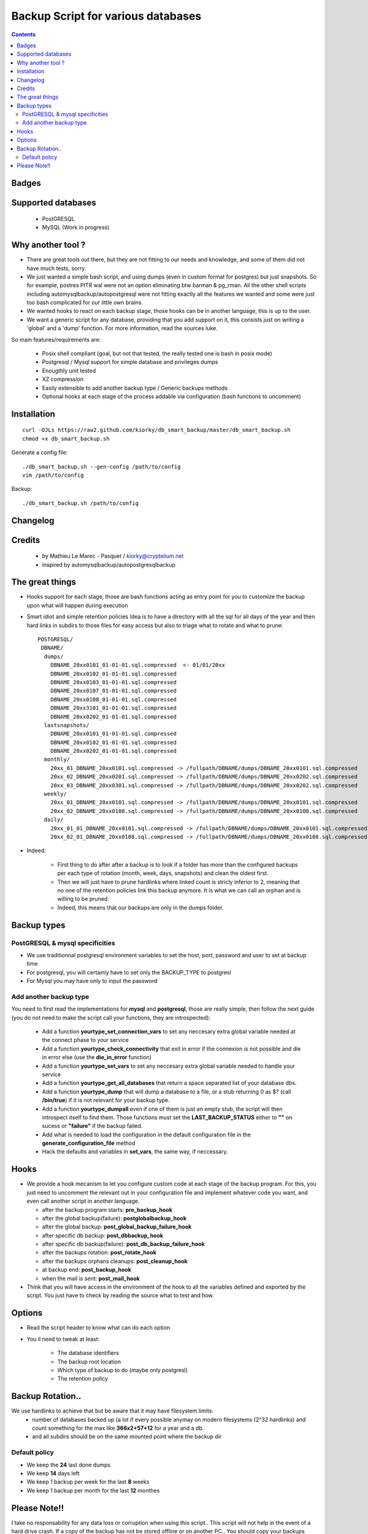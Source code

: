 =====================================================
Backup Script for various databases
=====================================================

.. contents::


Badges
------

.. image:: https://secure.travis-ci.org/kiorky/db_smart_backup.png
    :target: http://travis-ci.org/kiorky/db_smart_backup

Supported databases
-------------------
    - PostGRESQL
    - MySQL (Work in progress)

Why another tool ?
--------------------
- There are great tools out there, but they are not fitting to our needs and
  knowledge, and some of them did not have much tests, sorry.
- We just wanted a simple bash script, and using dumps (even in custom format
  for postgres) but just snapshots. So for example, postres PITR wal were not an
  option eliminating btw barman & pg_rman. All the other shell scripts including
  automysqlbackup/autopostgresql were not fitting exactly all the features we
  wanted and some were just too bash complicated for our little own brains.
- We wanted hooks to react on each backup stage, those hooks can be in another
  language, this is up to the user.
- We want a generic script for any database, providing that you add support on
  it, this consists just on writing a 'global' and a 'dump' function. For more
  information, read the sources luke.


So main features/requirements are:

    - Posix shell compliant (goal, but not that tested, the really tested one
      is bash in posix mode)
    - Postgresql / Mysql support for simple database and privileges
      dumps
    - Enougthly unit tested
    - XZ compression
    - Easily extensible to add another backup type / Generic backups methods
    - Optional hooks at each stage of the process addable via configuration
      (bash functions to uncomment)


Installation
------------
::

    curl -OJLs https://raw2.github.com/kiorky/db_smart_backup/master/db_smart_backup.sh
    chmod +x db_smart_backup.sh

Generate a config file::

    ./db_smart_backup.sh --gen-config /path/to/config
    vim /path/to/config

Backup::

    ./db_smart_backup.sh /path/to/config


Changelog
----------

Credits
-------------
  - by Mathieu Le Marec - Pasquet / kiorky@cryptelium.net
  - inspired by automysqlbackup/autopostgresqlbackup

The great things
-----------------
- Hooks support for each stage, those are bash functions acting as entry point
  for you to customize the backup upon what will happen during execution
- Smart idiot and simple retention policies
  Idea is to have a directory with all the sql for all days of the year
  and then hard links in subdirs to those files for easy access
  but also to triage what to rotate and what to prune::

    POSTGRESQL/
     DBNAME/
      dumps/
        DBNAME_20xx0101_01-01-01.sql.compressed  <- 01/01/20xx
        DBNAME_20xx0102_01-01-01.sql.compressed
        DBNAME_20xx0103_01-01-01.sql.compressed
        DBNAME_20xx0107_01-01-01.sql.compressed
        DBNAME_20xx0108_01-01-01.sql.compressed
        DBNAME_20xx3101_01-01-01.sql.compressed
        DBNAME_20xx0202_01-01-01.sql.compressed
      lastsnapshots/
        DBNAME_20xx0101_01-01-01.sql.compressed
        DBNAME_20xx0102_01-01-01.sql.compressed
        DBNAME_20xx0202_01-01-01.sql.compressed
      monthly/
        20xx_01_DBNAME_20xx0101.sql.compressed -> /fullpath/DBNAME/dumps/DBNAME_20xx0101.sql.compressed
        20xx_02_DBNAME_20xx0201.sql.compressed -> /fullpath/DBNAME/dumps/DBNAME_20xx0202.sql.compressed
        20xx_03_DBNAME_20xx0301.sql.compressed -> /fullpath/DBNAME/dumps/DBNAME_20xx0202.sql.compressed
      weekly/
        20xx_01_DBNAME_20xx0101.sql.compressed -> /fullpath/DBNAME/dumps/DBNAME_20xx0101.sql.compressed
        20xx_02_DBNAME_20xx0108.sql.compressed -> /fullpath/DBNAME/dumps/DBNAME_20xx0108.sql.compressed
      daily/
        20xx_01_01_DBNAME_20xx0101.sql.compressed -> /fullpath/DBNAME/dumps/DBNAME_20xx0101.sql.compressed
        20xx_02_01_DBNAME_20xx0108.sql.compressed -> /fullpath/DBNAME/dumps/DBNAME_20xx0108.sql.compressed

- Indeed:

    - First thing to do after after a backup is to look if a folder has more than the
      configured backups per each type of rotation (month, week, days, snapshots)
      and clean the oldest first.
    - Then we will just have to prune hardlinks where linked count is stricly inferior to 2,
      meaning that no one of the retention policies link this backup anymore. It
      is what we can call an orphan and is willing to be pruned.
    - Indeed, this means that our backups are only in the dumps folder.




Backup types
-------------
PostGRESQL & mysql specificities
++++++++++++++++++++++++++++++++++++++++
- We use traditionnal postgresql environment variables to set the host, port, password and user to set at backup
  time

- For postgresql, you will certainly have to set only the BACKUP_TYPE to
  postgresl
- For Mysql you may have only to input the password

Add another backup type
++++++++++++++++++++++++
You need to first read the implementations for **mysql** and **postgresql**, those are
really simple, then follow the next guide (you do not need to make the script
call your functions, they are introspected):

    - Add a function **yourtype_set_connection_vars** to set any neccesary extra global variable needed
      at the connect phase to your service
    - Add a function **yourtype_check_connectivity** that exit in error if the
      connexion is not possible and die in error else (use the **die_in_error**
      function)
    - Add a function **yourtype_set_vars** to set any neccesary extra global variable needed
      to handle your service
    - Add a function **yourtype_get_all_databases** that return a space separated
      list of your database dbs.
    - Add a function **yourtype_dump** that will dump a database to a file, or a
      stub returning 0 as $? (call **/bin/true**) if it is not relevant for your
      backup type.
    - Add a function **yourtype_dumpall** even if one of them
      is just an empty stub, the script will then introspect itself to find
      them. Those functions must set the **LAST_BACKUP_STATUS** either to **""**
      on sucess or **"failure"** if the backup failed.
    - Add what is needed to load the configuration in the default configuration
      file in the **generate_configuration_file** method
    - Hack the defaults and variables in **set_vars**, the same way, if
      neccessary.

Hooks
---------
- We provide a hook mecanism to let you configure custom code at each stage of
  the backup program. For this, you just need to uncomment the relevant out in
  your configuration file and implement whatever code you want, and even call
  another script in another language.

  - after the backup program starts: **pre_backup_hook**
  - after the global backup(failure): **postglobalbackup_hook**
  - after the global backup: **post_global_backup_failure_hook**
  - after specific db backup: **post_dbbackup_hook**
  - after specific db backup(failure): **post_db_backup_failure_hook**
  - after the backups rotation: **post_rotate_hook**
  - after the backups orphans cleanups: **post_cleanup_hook**
  - at backup end: **post_backup_hook**
  - when the mail is sent: **post_mail_hook**

- Think that you will have access in the environment of
  the hook to all the variables defined and exported by the script.
  You just have to check by reading the source what to test and how.

Options
-----------
- Read the script header to know what can do each option
- You ll need to tweak at least:

    - The database identifiers
    - The backup root location
    - Which type of backup to do (maybe only postgresl)
    - The retention policy


Backup Rotation..
------------------
We use hardlinks to achieve that but be aware that it may have filesystem limits:
    - number of databases backed up (a lot if every possible anymay on modern filesystems (2^32 hardlinks)
      and count something for the max like **366x2+57+12** for a year and a db.
    - and all subdirs should be on the same mounted point where the backup dir

Default policy
++++++++++++++
- We keep the **24** last done dumps
- We keep **14** days left
- We keep 1 backup per week for the last **8** weeks
- We keep 1 backup per month for the last **12** monthes

Please Note!!
--------------
I take no responsability for any data loss or corruption when using this script..
This script will not help in the event of a hard drive crash. If a
copy of the backup has not be stored offline or on another PC..
You should copy your backups offline regularly for best protection.
Happy backing up...
